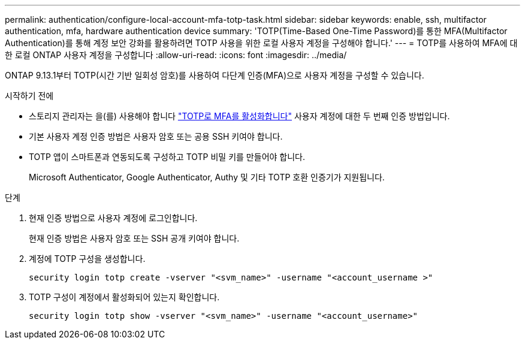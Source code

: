 ---
permalink: authentication/configure-local-account-mfa-totp-task.html 
sidebar: sidebar 
keywords: enable, ssh, multifactor authentication, mfa, hardware authentication device 
summary: 'TOTP(Time-Based One-Time Password)를 통한 MFA(Multifactor Authentication)를 통해 계정 보안 강화를 활용하려면 TOTP 사용을 위한 로컬 사용자 계정을 구성해야 합니다.' 
---
= TOTP를 사용하여 MFA에 대한 로컬 ONTAP 사용자 계정을 구성합니다
:allow-uri-read: 
:icons: font
:imagesdir: ../media/


[role="lead"]
ONTAP 9.13.1부터 TOTP(시간 기반 일회성 암호)를 사용하여 다단계 인증(MFA)으로 사용자 계정을 구성할 수 있습니다.

.시작하기 전에
* 스토리지 관리자는 을(를) 사용해야 합니다 link:setup-ssh-multifactor-authentication-task.html#enable-mfa-with-totp["TOTP로 MFA를 활성화합니다"] 사용자 계정에 대한 두 번째 인증 방법입니다.
* 기본 사용자 계정 인증 방법은 사용자 암호 또는 공용 SSH 키여야 합니다.
* TOTP 앱이 스마트폰과 연동되도록 구성하고 TOTP 비밀 키를 만들어야 합니다.
+
Microsoft Authenticator, Google Authenticator, Authy 및 기타 TOTP 호환 인증기가 지원됩니다.



.단계
. 현재 인증 방법으로 사용자 계정에 로그인합니다.
+
현재 인증 방법은 사용자 암호 또는 SSH 공개 키여야 합니다.

. 계정에 TOTP 구성을 생성합니다.
+
[source, cli]
----
security login totp create -vserver "<svm_name>" -username "<account_username >"
----
. TOTP 구성이 계정에서 활성화되어 있는지 확인합니다.
+
[source, cli]
----
security login totp show -vserver "<svm_name>" -username "<account_username>"
----

